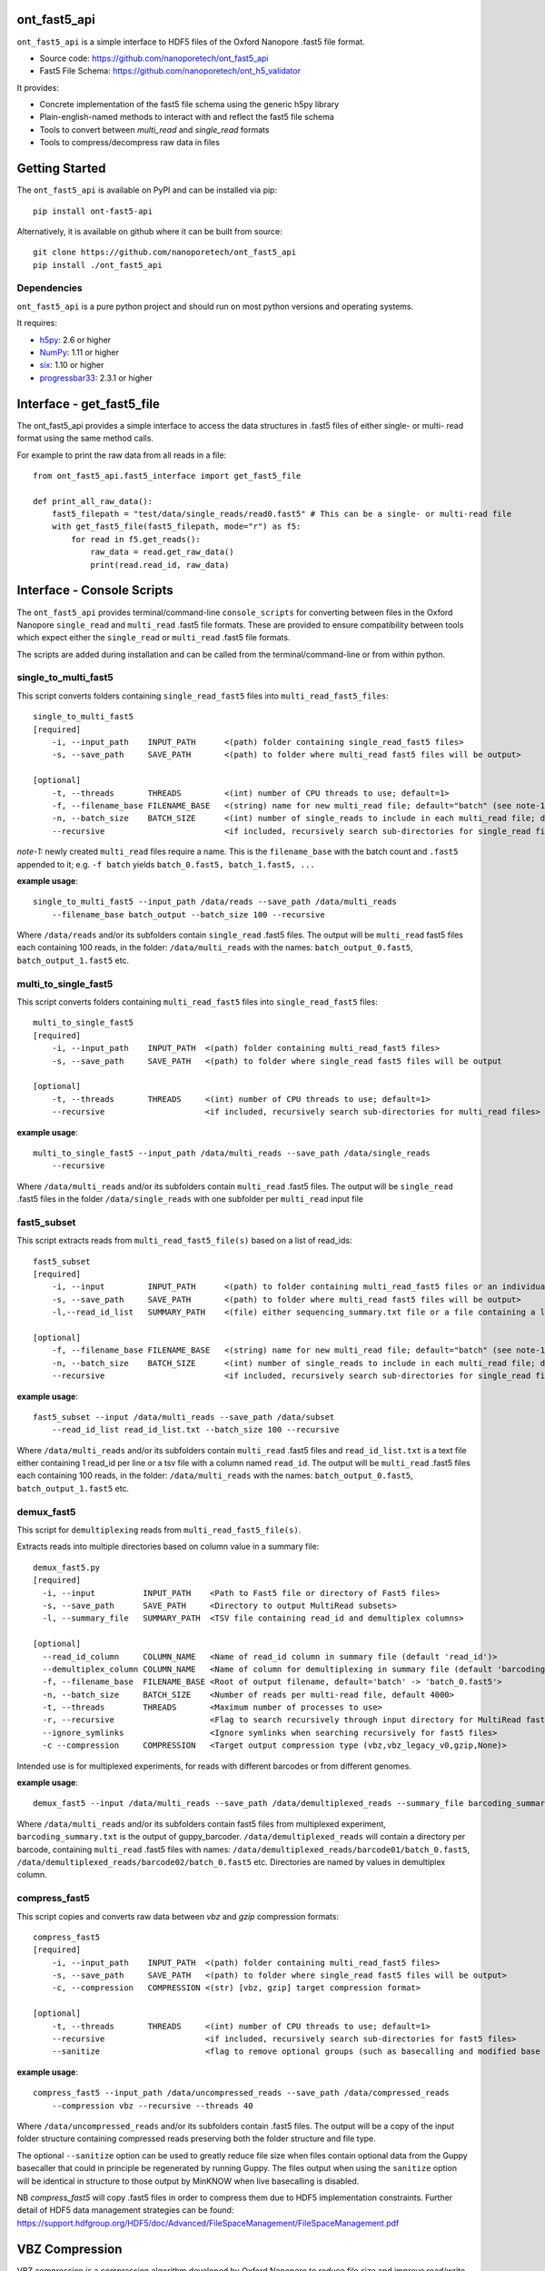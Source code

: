 .. image:: img/ONT_logo.png
  :width: 800
  :alt:  .


ont_fast5_api
===============================================================================

``ont_fast5_api`` is a simple interface to HDF5 files of the Oxford Nanopore
.fast5 file format.

- Source code: https://github.com/nanoporetech/ont_fast5_api
- Fast5 File Schema: https://github.com/nanoporetech/ont_h5_validator

It provides:

- Concrete implementation of the fast5 file schema using the generic h5py library
- Plain-english-named methods to interact with and reflect the fast5 file schema
- Tools to convert between `multi_read` and `single_read` formats
- Tools to compress/decompress raw data in files

Getting Started
===============================================================================
The ``ont_fast5_api`` is available on PyPI and can be installed via pip::

    pip install ont-fast5-api

Alternatively, it is available on github where it can be built from source::

    git clone https://github.com/nanoporetech/ont_fast5_api
    pip install ./ont_fast5_api

Dependencies
-------------------------------------------------------------------------------
``ont_fast5_api`` is a pure python project and should run on most python
versions and operating systems.

It requires:

- `h5py <http://www.h5py.org>`_: 2.6 or higher
- `NumPy <https://www.numpy.org>`_: 1.11 or higher
- `six <https://github.com/benjaminp/six>`_: 1.10 or higher
- `progressbar33 <https://github.com/germangh/python-progressbar>`_: 2.3.1 or higher

Interface - get_fast5_file
===============================================================================

The ont_fast5_api provides a simple interface to access the data structures in .fast5
files of either single- or multi- read format using the same method calls.

For example to print the raw data from all reads in a file::

    from ont_fast5_api.fast5_interface import get_fast5_file

    def print_all_raw_data():
        fast5_filepath = "test/data/single_reads/read0.fast5" # This can be a single- or multi-read file
        with get_fast5_file(fast5_filepath, mode="r") as f5:
            for read in f5.get_reads():
                raw_data = read.get_raw_data()
                print(read.read_id, raw_data)

Interface - Console Scripts
===============================================================================
The ``ont_fast5_api`` provides terminal/command-line ``console_scripts`` for
converting between files in the Oxford Nanopore ``single_read`` and
``multi_read`` .fast5 file formats. These are provided to ensure compatibility between
tools which expect either the ``single_read`` or ``multi_read`` .fast5 file
formats.

The scripts are added during installation and can be called from the
terminal/command-line or from within python.

single_to_multi_fast5
-------------------------------------------------------------------------------
This script converts folders containing ``single_read_fast5`` files into
``multi_read_fast5_files``::

    single_to_multi_fast5
    [required]
        -i, --input_path    INPUT_PATH      <(path) folder containing single_read_fast5 files>
        -s, --save_path     SAVE_PATH       <(path) to folder where multi_read fast5 files will be output>

    [optional]
        -t, --threads       THREADS         <(int) number of CPU threads to use; default=1>
        -f, --filename_base FILENAME_BASE   <(string) name for new multi_read file; default="batch" (see note-1)>
        -n, --batch_size    BATCH_SIZE      <(int) number of single_reads to include in each multi_read file; default=4000>
        --recursive                         <if included, recursively search sub-directories for single_read files>

*note-1:* newly created ``multi_read`` files require a name. This is the
``filename_base`` with the batch count and ``.fast5`` appended to it; e.g.
``-f batch`` yields ``batch_0.fast5, batch_1.fast5, ...``

**example usage**::

    single_to_multi_fast5 --input_path /data/reads --save_path /data/multi_reads
        --filename_base batch_output --batch_size 100 --recursive

Where ``/data/reads`` and/or its subfolders contain ``single_read`` .fast5
files. The output will be ``multi_read`` fast5 files each containing 100 reads,
in the folder: ``/data/multi_reads`` with the names: ``batch_output_0.fast5``,
``batch_output_1.fast5`` etc.

multi_to_single_fast5
-------------------------------------------------------------------------------
This script converts folders containing ``multi_read_fast5`` files into
``single_read_fast5`` files::

    multi_to_single_fast5
    [required]
        -i, --input_path    INPUT_PATH  <(path) folder containing multi_read_fast5 files>
        -s, --save_path     SAVE_PATH   <(path) to folder where single_read fast5 files will be output

    [optional]
        -t, --threads       THREADS     <(int) number of CPU threads to use; default=1>
        --recursive                     <if included, recursively search sub-directories for multi_read files>

**example usage**::

    multi_to_single_fast5 --input_path /data/multi_reads --save_path /data/single_reads
        --recursive

Where ``/data/multi_reads`` and/or its subfolders contain ``multi_read``  .fast5
files. The output will be ``single_read`` .fast5 files in the folder
``/data/single_reads`` with one subfolder per ``multi_read`` input file

fast5_subset
-------------------------------------------------------------------------------
This script extracts reads from ``multi_read_fast5_file(s)`` based on a list of read_ids::

    fast5_subset
    [required]
        -i, --input         INPUT_PATH      <(path) to folder containing multi_read_fast5 files or an individual multi_read_fast5 file>
        -s, --save_path     SAVE_PATH       <(path) to folder where multi_read fast5 files will be output>
        -l,--read_id_list   SUMMARY_PATH    <(file) either sequencing_summary.txt file or a file containing a list of read_ids>

    [optional]
        -f, --filename_base FILENAME_BASE   <(string) name for new multi_read file; default="batch" (see note-1)>
        -n, --batch_size    BATCH_SIZE      <(int) number of single_reads to include in each multi_read file; default=4000>
        --recursive                         <if included, recursively search sub-directories for single_read files>

**example usage**::

    fast5_subset --input /data/multi_reads --save_path /data/subset
        --read_id_list read_id_list.txt --batch_size 100 --recursive

Where ``/data/multi_reads`` and/or its subfolders contain ``multi_read`` .fast5
files and ``read_id_list.txt`` is a text file either containing 1 read_id per line
or a tsv file with a column named ``read_id``.
The output will be ``multi_read`` .fast5 files each containing 100 reads,
in the folder: ``/data/multi_reads`` with the names: ``batch_output_0.fast5``,
``batch_output_1.fast5`` etc.

demux_fast5
-------------------------------------------------------------------------------
This script for ``demultiplexing`` reads from ``multi_read_fast5_file(s)``.

Extracts reads into multiple directories based on column value in a summary file::

    demux_fast5.py
    [required]
      -i, --input          INPUT_PATH    <Path to Fast5 file or directory of Fast5 files>
      -s, --save_path      SAVE_PATH     <Directory to output MultiRead subsets>
      -l, --summary_file   SUMMARY_PATH  <TSV file containing read_id and demultiplex columns>

    [optional]
      --read_id_column     COLUMN_NAME   <Name of read_id column in summary file (default 'read_id')>
      --demultiplex_column COLUMN_NAME   <Name of column for demultiplexing in summary file (default 'barcoding_arrangement')>
      -f, --filename_base  FILENAME_BASE <Root of output filename, default='batch' -> 'batch_0.fast5'>
      -n, --batch_size     BATCH_SIZE    <Number of reads per multi-read file, default 4000>
      -t, --threads        THREADS       <Maximum number of processes to use>
      -r, --recursive                    <Flag to search recursively through input directory for MultiRead fast5 files>
      --ignore_symlinks                  <Ignore symlinks when searching recursively for fast5 files>
      -c --compression     COMPRESSION   <Target output compression type (vbz,vbz_legacy_v0,gzip,None)>

Intended use is for multiplexed experiments, for reads with different barcodes or from different genomes.

**example usage**::

    demux_fast5 --input /data/multi_reads --save_path /data/demultiplexed_reads --summary_file barcoding_summary.txt

Where ``/data/multi_reads`` and/or its subfolders contain fast5 files from multiplexed experiment,
``barcoding_summary.txt`` is the output of guppy_barcoder. ``/data/demultiplexed_reads`` will contain a directory per
barcode, containing ``multi_read`` .fast5 files with names: ``/data/demultiplexed_reads/barcode01/batch_0.fast5``,
``/data/demultiplexed_reads/barcode02/batch_0.fast5`` etc. Directories are named by values in demultiplex column.

compress_fast5
-------------------------------------------------------------------------------
This script copies and converts raw data between `vbz` and `gzip` compression formats::

    compress_fast5
    [required]
        -i, --input_path    INPUT_PATH  <(path) folder containing multi_read_fast5 files>
        -s, --save_path     SAVE_PATH   <(path) to folder where single_read fast5 files will be output>
        -c, --compression   COMPRESSION <(str) [vbz, gzip] target compression format>

    [optional]
        -t, --threads       THREADS     <(int) number of CPU threads to use; default=1>
        --recursive                     <if included, recursively search sub-directories for fast5 files>
        --sanitize                      <flag to remove optional groups (such as basecalling and modified base information)>

**example usage**::

    compress_fast5 --input_path /data/uncompressed_reads --save_path /data/compressed_reads
        --compression vbz --recursive --threads 40

Where ``/data/uncompressed_reads`` and/or its subfolders contain .fast5 files. The output will be a copy of the input
folder structure containing compressed reads preserving both the folder structure and file type.

The optional ``--sanitize`` option can be used to greatly reduce file size when files contain optional data
from the Guppy basecaller that could in principle be regenerated by running Guppy. The files output
when using the ``sanitize`` option will be identical in structure to those output by MinKNOW when
live basecalling is disabled.

NB `compress_fast5` will copy .fast5 files in order to compress them due to HDF5 implementation constraints.
Further detail of HDF5 data management strategies can be found:
https://support.hdfgroup.org/HDF5/doc/Advanced/FileSpaceManagement/FileSpaceManagement.pdf


VBZ Compression
==============================================================================
VBZ compression is a compression algorithm developed by Oxford Nanopore to reduce file size and improve read/write
performance when handling raw data in Fast5 files. Previously, the default compression was GZIP and comparing to GZIP
we see a compression improvement of >30% and a CPU performance improvement of >10X for compression and >5X for
decompression. Further details of the implementation and benchmarks can be found here:
https://github.com/nanoporetech/vbz_compression

Benchmarking the performance of compression within the ont_fast5_api against a normal file copy showed
compressing from `gzip` to `vbz` was approximately 2x slower than copying files.  In other words, if it would take two
hours to copy a set of files from an input folder to an output folder then it should take four hours to compress those
files with VBZ. Running the script without compressing (i.e. the same type of compression in and out; gzip->gzip)
was approximately 2x faster than a file copy since it can utilise mutiple threads.


Glossary of Terms:
==============================================================================

**HDF5 file format** - a portable file format for storing and managing
data. It is designed for flexible and efficient I/O and for high volume and
complex data

**Fast5** - an implementation of the HDF5 file format, with specific data
schemas for Oxford Nanopore sequencing data

**Single read fast5** - A  fast5 file containing all the data pertaining to a
single Oxford Nanopore read. This may include raw signal data, run metadata,
fastq-basecalls and any other additional analyses

**Multi read fast5** - A fast5 file containing data pertaining to a multiple
Oxford Nanopore reads.

**Demultiplexing** - A process of separating reads of an experiment where multiple samples were mixed together
(multiplexed), into corresponding samples. Demultiplexing is based on markers that identify
sample origin, e.g. unique barcodes or alignment to a reference genome.
